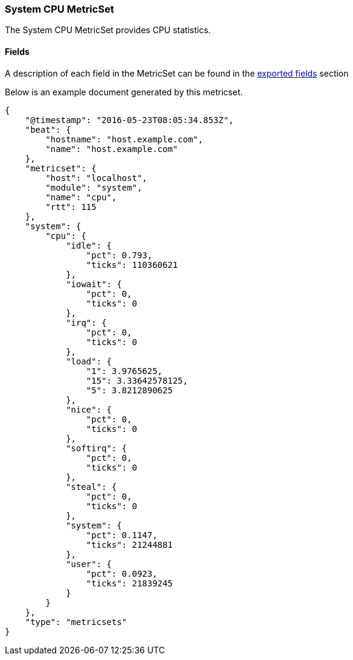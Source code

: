 ////
This file is generated! See scripts/docs_collector.py
////

[[metricbeat-metricset-system-cpu]]
=== System CPU MetricSet

The System CPU MetricSet provides CPU statistics.


==== Fields

A description of each field in the MetricSet can be found in the
<<exported-fields-system,exported fields>> section

Below is an example document generated by this metricset.

[source,json]
----
{
    "@timestamp": "2016-05-23T08:05:34.853Z",
    "beat": {
        "hostname": "host.example.com",
        "name": "host.example.com"
    },
    "metricset": {
        "host": "localhost",
        "module": "system",
        "name": "cpu",
        "rtt": 115
    },
    "system": {
        "cpu": {
            "idle": {
                "pct": 0.793,
                "ticks": 110360621
            },
            "iowait": {
                "pct": 0,
                "ticks": 0
            },
            "irq": {
                "pct": 0,
                "ticks": 0
            },
            "load": {
                "1": 3.9765625,
                "15": 3.33642578125,
                "5": 3.8212890625
            },
            "nice": {
                "pct": 0,
                "ticks": 0
            },
            "softirq": {
                "pct": 0,
                "ticks": 0
            },
            "steal": {
                "pct": 0,
                "ticks": 0
            },
            "system": {
                "pct": 0.1147,
                "ticks": 21244881
            },
            "user": {
                "pct": 0.0923,
                "ticks": 21839245
            }
        }
    },
    "type": "metricsets"
}
----
